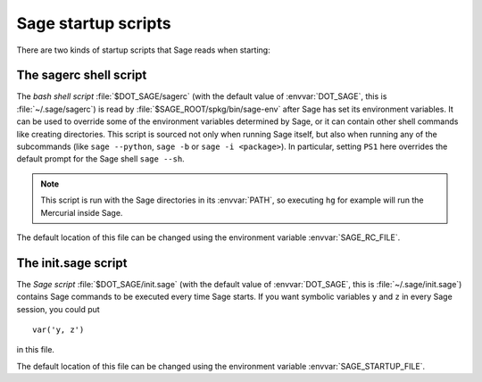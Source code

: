 Sage startup scripts
====================

There are two kinds of startup scripts that Sage reads when starting:

The sagerc shell script
-----------------------

The *bash shell script* :file:`$DOT_SAGE/sagerc` (with the default
value of :envvar:`DOT_SAGE`, this is :file:`~/.sage/sagerc`) is read
by :file:`$SAGE_ROOT/spkg/bin/sage-env` after Sage has set its
environment variables.
It can be used to override some of the environment variables determined
by Sage, or it can contain other shell commands like creating
directories.
This script is sourced not only when running Sage itself, but also when
running any of the subcommands (like ``sage --python``, ``sage -b`` or
``sage -i <package>``).
In particular, setting ``PS1`` here overrides the default prompt for
the Sage shell ``sage --sh``.

.. note::

  This script is run with the Sage directories in its :envvar:`PATH`,
  so executing ``hg`` for example will run the Mercurial inside Sage.

The default location of this file can be changed using the
environment variable :envvar:`SAGE_RC_FILE`.

The init.sage script
--------------------

The *Sage script* :file:`$DOT_SAGE/init.sage` (with the default
value of :envvar:`DOT_SAGE`, this is :file:`~/.sage/init.sage`)
contains Sage commands to be executed every time Sage starts.
If you want symbolic variables ``y`` and ``z`` in every Sage session,
you could put ::

    var('y, z')

in this file.

The default location of this file can be changed using the
environment variable :envvar:`SAGE_STARTUP_FILE`.
